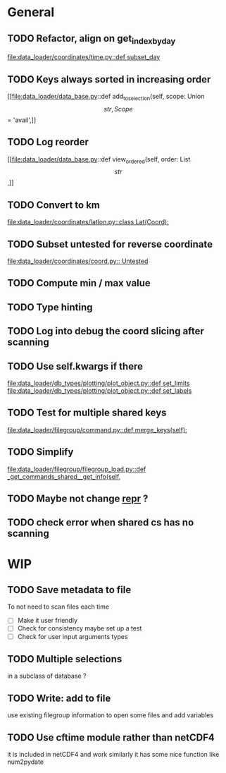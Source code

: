 * General
** TODO Refactor, align on get_index_by_day
:PROPERTIES:
:Release:  0.4
:END:
[[file:data_loader/coordinates/time.py::def subset_day]]

** TODO Keys always sorted in increasing order
[[file:data_loader/data_base.py::def add_to_selection(self, scope: Union\[str, Scope\] = 'avail',]]

** TODO Log reorder
[[file:data_loader/data_base.py::def view_ordered(self, order: List\[str\],]]

** TODO Convert to km
[[file:data_loader/coordinates/latlon.py::class Lat(Coord):]]

** TODO Subset untested for reverse coordinate
[[file:data_loader/coordinates/coord.py:: Untested]]

** TODO Compute min / max value

** TODO Type hinting

** TODO Log into debug the coord slicing after scanning

** TODO Use self.kwargs if there
[[file:data_loader/db_types/plotting/plot_object.py::def set_limits]]
[[file:data_loader/db_types/plotting/plot_object.py::def set_labels]]

** TODO Test for multiple shared keys
[[file:data_loader/filegroup/command.py::def merge_keys(self):]]

** TODO Simplify
[[file:data_loader/filegroup/filegroup_load.py::def _get_commands_shared__get_info(self,]]

** TODO Maybe not change __repr__ ?
:PROPERTIES:
:Release:  0.4
:END:

** TODO check error when shared cs has no scanning

* WIP

** TODO Save metadata to file
:PROPERTIES:
:Release:  0.4
:END:
To not need to scan files each time
- [ ] Make it user friendly
- [ ] Check for consistency
  maybe set up a test
- [ ] Check for user input arguments types

** TODO Multiple selections
in a subclass of database ?

** TODO Write: add to file
use existing filegroup information to open some files and add variables

** TODO Use cftime module rather than netCDF4
:PROPERTIES:
:Release:  0.4
:END:
it is included in netCDF4 and work similarly
it has some nice function like num2pydate
